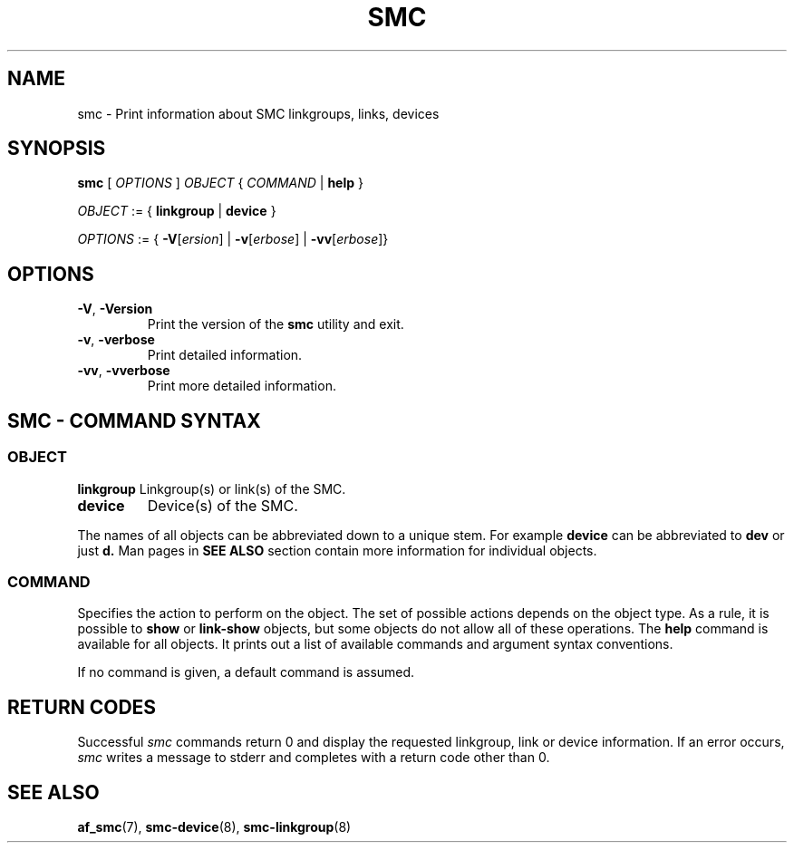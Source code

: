 .\" smc.8
.\"
.\"
.\" Copyright IBM Corp. 2020
.\" Author(s):  Guvenc Gulce <guvenc@linux.ibm.com>
.\" ----------------------------------------------------------------------
.\"
.TH SMC 8 "June 2020" "smc-tools" "Linux Programmer's Manual"

.SH NAME
smc \- Print information about SMC linkgroups, links, devices

.SH SYNOPSIS
.B smc
.RI "[ " OPTIONS " ] " OBJECT " { " COMMAND " | "
.BR help " }"
.sp

.IR OBJECT " := { "
.BR linkgroup " | " device " }"
.sp

.IR OPTIONS " := { "
\fB\-V\fR[\fIersion\fR] |
\fB\-v\fR[\fIerbose\fR] |
\fB\-vv\fR[\fIerbose\fR]}

.SH OPTIONS

.TP
.BR "\-V" , " -Version"
Print the version of the
.B smc
utility and exit.

.TP
.BR "\-v", " \-verbose"
Print detailed information.

.TP
.BR "\-vv", " \-vverbose"
Print more detailed information.

.SH SMC - COMMAND SYNTAX

.SS
.I OBJECT

.B linkgroup
Linkgroup(s) or link(s) of the SMC.

.TP
.B device
Device(s) of the SMC.

.PP
The names of all objects can be abbreviated down to
a unique stem. For example
.B device
can be abbreviated to
.B dev
or just
.B d.
Man pages in
.B SEE ALSO
section contain more 
information for individual objects.

.SS
.I COMMAND

Specifies the action to perform on the object.
The set of possible actions depends on the object type.
As a rule, it is possible to
.BR " show " or " link-show"
objects, but some objects do not allow all of these operations. The
.B help
command is available for all objects. It prints
out a list of available commands and argument syntax conventions.
.sp
If no command is given, a default command 
is assumed.

.SH RETURN CODES
Successful
.IR smc
commands return 0 and display the
requested linkgroup, link or device information.
If an error occurs,
.IR smc
writes a message to stderr and completes with a return code other than 0.
.P
.SH SEE ALSO
.BR af_smc (7),
.BR smc-device (8),
.BR smc-linkgroup (8)

